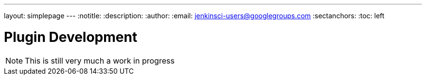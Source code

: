 ---
layout: simplepage
---
:notitle:
:description:
:author:
:email: jenkinsci-users@googlegroups.com
:sectanchors:
:toc: left

= Plugin Development

[NOTE]
====
This is still very much a work in progress
====

